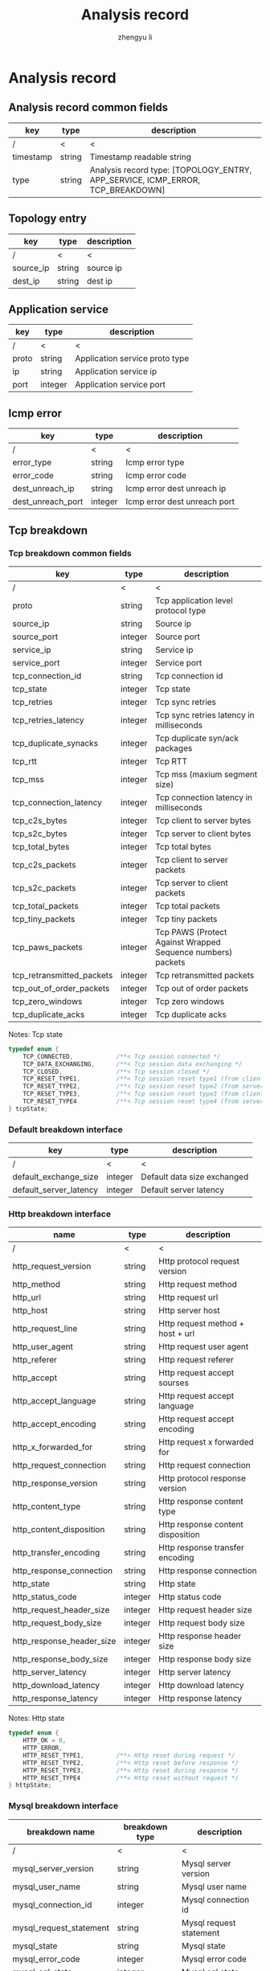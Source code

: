 #+TITLE: Analysis record
#+AUTHOR: zhengyu li
#+OPTIONS: ^:nil \n:t

* Analysis record
** Analysis record common fields
|-----------+--------+--------------------------------------------------------------------------------|
| key       | type   | description                                                                    |
|-----------+--------+--------------------------------------------------------------------------------|
| /         | <      | <                                                                              |
| timestamp | string | Timestamp readable string                                                      |
| type      | string | Analysis record type: [TOPOLOGY_ENTRY, APP_SERVICE, ICMP_ERROR, TCP_BREAKDOWN] |
|-----------+--------+--------------------------------------------------------------------------------|

** Topology entry
|-----------+--------+-------------|
| key       | type   | description |
|-----------+--------+-------------|
| /         | <      | <           |
| source_ip | string | source ip   |
| dest_ip   | string | dest ip     |
|-----------+--------+-------------|

** Application service
|-------+---------+--------------------------------|
| key   | type    | description                    |
|-------+---------+--------------------------------|
| /     | <       | <                              |
| proto | string  | Application service proto type |
| ip    | string  | Application service ip         |
| port  | integer | Application service port       |
|-------+---------+--------------------------------|

** Icmp error
|-------------------+---------+------------------------------|
| key               | type    | description                  |
|-------------------+---------+------------------------------|
| /                 | <       | <                            |
| error_type        | string  | Icmp error type              |
| error_code        | string  | Icmp error code              |
| dest_unreach_ip   | string  | Icmp error dest unreach ip   |
| dest_unreach_port | integer | Icmp error dest unreach port |
|-------------------+---------+------------------------------|

** Tcp breakdown
*** Tcp breakdown common fields
|---------------------------+---------+-------------------------------------------------------------|
| key                       | type    | description                                                 |
|---------------------------+---------+-------------------------------------------------------------|
| /                         | <       | <                                                           |
| proto                     | string  | Tcp application level protocol type                         |
| source_ip                 | string  | Source ip                                                   |
| source_port               | integer | Source port                                                 |
| service_ip                | string  | Service ip                                                  |
| service_port              | integer | Service port                                                |
| tcp_connection_id         | string  | Tcp connection id                                           |
| tcp_state                 | integer | Tcp state                                                   |
| tcp_retries               | integer | Tcp sync retries                                            |
| tcp_retries_latency       | integer | Tcp sync retries latency in milliseconds                    |
| tcp_duplicate_synacks     | integer | Tcp duplicate syn/ack packages                              |
| tcp_rtt                   | integer | Tcp RTT                                                     |
| tcp_mss                   | integer | Tcp mss (maxium segment size)                               |
| tcp_connection_latency    | integer | Tcp connection latency in milliseconds                      |
| tcp_c2s_bytes             | integer | Tcp client to server bytes                                  |
| tcp_s2c_bytes             | integer | Tcp server to client bytes                                  |
| tcp_total_bytes           | integer | Tcp total bytes                                             |
| tcp_c2s_packets           | integer | Tcp client to server packets                                |
| tcp_s2c_packets           | integer | Tcp server to client packets                                |
| tcp_total_packets         | integer | Tcp total packets                                           |
| tcp_tiny_packets          | integer | Tcp tiny packets                                            |
| tcp_paws_packets          | integer | Tcp PAWS (Protect Against Wrapped Sequence numbers) packets |
| tcp_retransmitted_packets | integer | Tcp retransmitted packets                                   |
| tcp_out_of_order_packets  | integer | Tcp out of order packets                                    |
| tcp_zero_windows          | integer | Tcp zero windows                                            |
| tcp_duplicate_acks        | integer | Tcp duplicate acks                                          |
|---------------------------+---------+-------------------------------------------------------------|
Notes: Tcp state
#+BEGIN_SRC c
  typedef enum {
      TCP_CONNECTED,            /**< Tcp session connected */
      TCP_DATA_EXCHANGING,      /**< Tcp session data exchanging */
      TCP_CLOSED,               /**< Tcp session closed */
      TCP_RESET_TYPE1,          /**< Tcp session reset type1 (from client and before connected) */
      TCP_RESET_TYPE2,          /**< Tcp session reset type2 (from server and before connected) */
      TCP_RESET_TYPE3,          /**< Tcp session reset type3 (from client and after connected) */
      TCP_RESET_TYPE4           /**< Tcp session reset type4 (from server and after connected) */
  } tcpState;
#+END_SRC

*** Default breakdown interface
|------------------------+---------+-----------------------------|
| key                    | type    | description                 |
|------------------------+---------+-----------------------------|
| /                      | <       | <                           |
| default_exchange_size  | integer | Default data size exchanged |
| default_server_latency | integer | Default server latency      |
|------------------------+---------+-----------------------------|

*** Http breakdown interface
|---------------------------+---------+-----------------------------------|
| name                      | type    | description                       |
|---------------------------+---------+-----------------------------------|
| /                         | <       | <                                 |
| http_request_version      | string  | Http protocol request version     |
| http_method               | string  | Http request method               |
| http_url                  | string  | Http request url                  |
| http_host                 | string  | Http server host                  |
| http_request_line         | string  | Http request method + host + url  |
| http_user_agent           | string  | Http request user agent           |
| http_referer              | string  | Http request referer              |
| http_accept               | string  | Http request accept sourses       |
| http_accept_language      | string  | Http request accept language      |
| http_accept_encoding      | string  | Http request accept encoding      |
| http_x_forwarded_for      | string  | Http request x forwarded for      |
| http_request_connection   | string  | Http request connection           |
| http_response_version     | string  | Http protocol response version    |
| http_content_type         | string  | Http response content type        |
| http_content_disposition  | string  | Http response content disposition |
| http_transfer_encoding    | string  | Http response transfer encoding   |
| http_response_connection  | string  | Http response connection          |
| http_state                | string  | Http state                        |
| http_status_code          | integer | Http status code                  |
| http_request_header_size  | integer | Http request header size          |
| http_request_body_size    | integer | Http request body size            |
| http_response_header_size | integer | Http response header size         |
| http_response_body_size   | integer | Http response body size           |
| http_server_latency       | integer | Http server latency               |
| http_download_latency     | integer | Http download latency             |
| http_response_latency     | integer | Http response latency             |
|---------------------------+---------+-----------------------------------|
Notes: Http state
#+BEGIN_SRC c
  typedef enum {
      HTTP_OK = 0,
      HTTP_ERROR,
      HTTP_RESET_TYPE1,         /**< Http reset during request */
      HTTP_RESET_TYPE2,         /**< Http reset before response */
      HTTP_RESET_TYPE3,         /**< Http reset during response */
      HTTP_RESET_TYPE4          /**< Http reset without request */
  } httpState;
#+END_SRC

*** Mysql breakdown interface
|-------------------------+----------------+-------------------------|
| breakdown name          | breakdown type | description             |
|-------------------------+----------------+-------------------------|
| /                       | <              | <                       |
| mysql_server_version    | string         | Mysql server version    |
| mysql_user_name         | string         | Mysql user name         |
| mysql_connection_id     | integer        | Mysql connection id     |
| mysql_request_statement | string         | Mysql request statement |
| mysql_state             | string         | Mysql state             |
| mysql_error_code        | integer        | Mysql error code        |
| mysql_sql_state         | integer        | Mysql sql state         |
| mysql_error_message     | string         | Mysql error message     |
| mysql_request_size      | integer        | Mysql request size      |
| mysql_response_size     | integer        | Mysql response size     |
| mysql_server_latency    | integer        | Mysql server latency    |
| mysql_download_latency  | integer        | Mysql download latency  |
| mysql_response_latency  | integer        | Mysql response latency  |
|-------------------------+----------------+-------------------------|
 Notes: Mysql state
 #+BEGIN_SRC c
   typedef enum {
       MYSQL_OK = 0,
       MYSQL_ERROR,
       MYSQL_RESET_TYPE1,        /**< Mysql reset during request */
       MYSQL_RESET_TYPE2,        /**< Mysql reset before response */
       MYSQL_RESET_TYPE3,        /**< Mysql reset during response */
       MYSQL_RESET_TYPE4         /**< Mysql reset without request */
   } mysqlState;
 #+END_SRC

